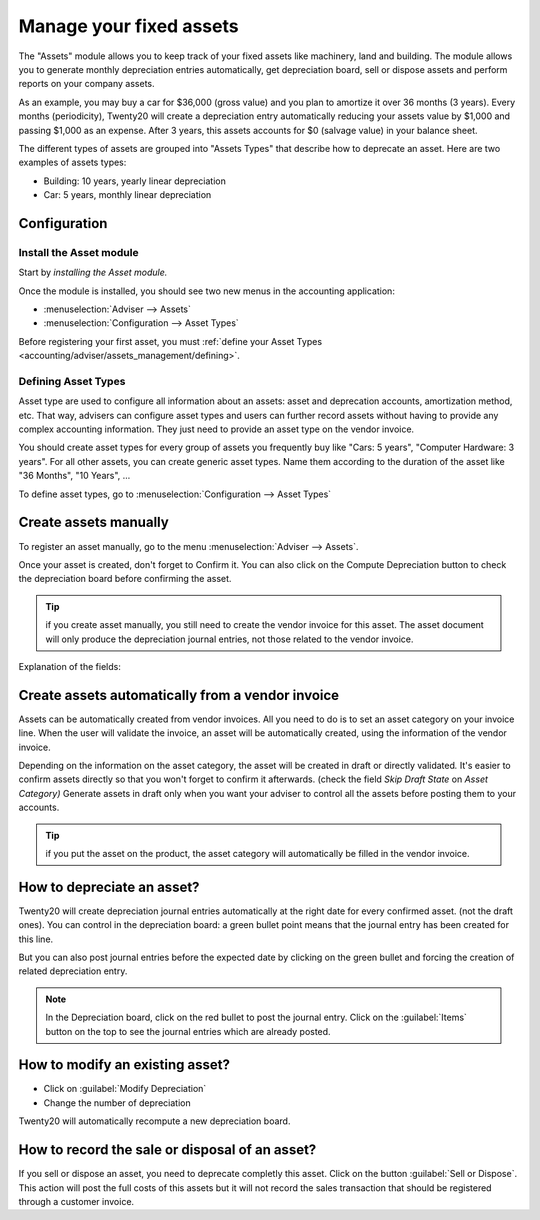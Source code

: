 ========================
Manage your fixed assets
========================

The "Assets" module allows you to keep track of your fixed assets like
machinery, land and building. The module allows you to generate monthly
depreciation entries automatically, get depreciation board, sell or
dispose assets and perform reports on your company assets.

As an example, you may buy a car for $36,000 (gross value) and you plan
to amortize it over 36 months (3 years). Every months (periodicity),
Twenty20 will create a depreciation entry automatically reducing your assets
value by $1,000 and passing $1,000 as an expense. After 3 years, this
assets accounts for $0 (salvage value) in your balance sheet.

The different types of assets are grouped into "Assets Types" that
describe how to deprecate an asset. Here are two examples of assets
types:

-  Building: 10 years, yearly linear depreciation
-  Car: 5 years, monthly linear depreciation

Configuration
=============

Install the Asset module
------------------------

Start by *installing the Asset module.*

Once the module is installed, you should see two new menus in the
accounting application:

-  :menuselection:`Adviser --> Assets`
-  :menuselection:`Configuration --> Asset Types`

Before registering your first asset, you must :ref:`define your Asset
Types <accounting/adviser/assets_management/defining>`.

.. _accounting/adviser/assets_management/defining:

Defining Asset Types
--------------------

Asset type are used to configure all information about an assets: asset
and deprecation accounts, amortization method, etc. That way, advisers
can configure asset types and users can further record assets without
having to provide any complex accounting information. They just need to
provide an asset type on the vendor invoice.

You should create asset types for every group of assets you frequently
buy like "Cars: 5 years", "Computer Hardware: 3 years". For all other
assets, you can create generic asset types. Name them according to the
duration of the asset like "36 Months", "10 Years", ...

To define asset types, go to :menuselection:`Configuration --> Asset
Types`

.. image:: media/image01.png
   :align: center

Create assets manually
======================

To register an asset manually, go to the menu :menuselection:`Adviser
--> Assets`.

.. image:: media/image08.png
   :align: center

Once your asset is created, don't forget to Confirm it. You can also
click on the Compute Depreciation button to check the depreciation board
before confirming the asset.

.. tip::

   if you create asset manually, you still need to create the vendor
   invoice for this asset. The asset document will only produce the
   depreciation journal entries, not those related to the vendor
   invoice.

Explanation of the fields:

.. demo:fields:: account_asset.action_account_asset_asset_form

.. demo:action:: account_asset.action_account_asset_asset_form

   Try creating an *Asset* in our online demonstration

Create assets automatically from a vendor invoice
================================================

Assets can be automatically created from vendor invoices. All you need to
do is to set an asset category on your invoice line. When the user will
validate the invoice, an asset will be automatically created, using the
information of the vendor invoice.

.. image:: media/image09.png

Depending on the information on the asset category, the asset will be
created in draft or directly validated\ *.* It's easier to confirm
assets directly so that you won't forget to confirm it afterwards.
(check the field *Skip Draft State* on *Asset Category)* Generate assets
in draft only when you want your adviser to control all the assets
before posting them to your accounts.

.. tip:: if you put the asset on the product, the asset category will
         automatically be filled in the vendor invoice.

How to depreciate an asset?
===========================

Twenty20 will create depreciation journal entries automatically at the right
date for every confirmed asset. (not the draft ones). You can control in
the depreciation board: a green bullet point means that the journal
entry has been created for this line.

But you can also post journal entries before the expected date by
clicking on the green bullet and forcing the creation of related
depreciation entry.

.. image:: media/image11.png
   :align: center

.. note:: In the Depreciation board, click on the red bullet to post
          the journal entry. Click on the :guilabel:`Items` button on
          the top to see the journal entries which are already posted.

How to modify an existing asset?
================================

-  Click on :guilabel:`Modify Depreciation`
-  Change the number of depreciation

Twenty20 will automatically recompute a new depreciation board.

How to record the sale or disposal of an asset?
===============================================

If you sell or dispose an asset, you need to deprecate completly this
asset. Click on the button :guilabel:`Sell or Dispose`. This action
will post the full costs of this assets but it will not record the
sales transaction that should be registered through a customer
invoice.

.. todo:: → This has to be changed in Twenty20: selling an asset should:

   #. remove all "Red" lines
   #. create a new line that deprecate the whole residual value
